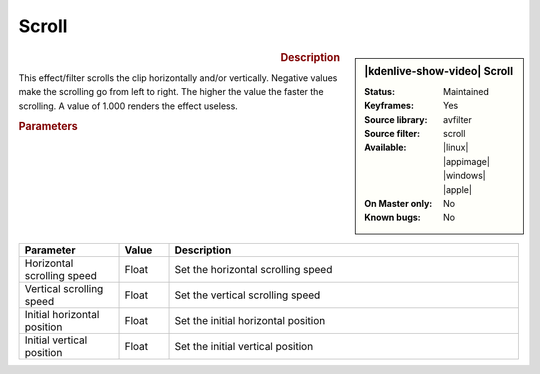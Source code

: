 .. meta::

   :description: Kdenlive Video Effects - Scroll
   :keywords: KDE, Kdenlive, video editor, help, learn, easy, effects, filter, video effects, transform, distort, perspective, scroll

.. metadata-placeholder

   :authors: - Bernd Jordan (https://discuss.kde.org/u/berndmj)

   :license: Creative Commons License SA 4.0


Scroll
======

.. figure:: /images/effects_and_compositions/kdenlive2304_effects-scroll.webp
   :width: 365px
   :figwidth: 365px
   :align: left
   :alt: kdenlive2304_effects-scroll

.. sidebar:: |kdenlive-show-video| Scroll

   :**Status**:
      Maintained
   :**Keyframes**:
      Yes
   :**Source library**:
      avfilter
   :**Source filter**:
      scroll
   :**Available**:
      |linux| |appimage| |windows| |apple|
   :**On Master only**:
      No
   :**Known bugs**:
      No

.. rst-class:: clear-both


.. rubric:: Description

This effect/filter scrolls the clip horizontally and/or vertically. Negative values make the scrolling go from left to right. The higher the value the faster the scrolling. A value of 1.000 renders the effect useless.


.. rubric:: Parameters

.. list-table::
   :header-rows: 1
   :width: 100%
   :widths: 20 10 70
   :class: table-wrap

   * - Parameter
     - Value
     - Description
   * - Horizontal scrolling speed
     - Float
     - Set the horizontal scrolling speed
   * - Vertical scrolling speed
     - Float
     - Set the vertical scrolling speed
   * - Initial horizontal position
     - Float
     - Set the initial horizontal position
   * - Initial vertical position
     - Float
     - Set the initial vertical position
